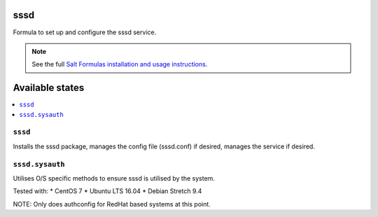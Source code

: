 sssd
====

Formula to set up and configure the sssd service.

.. note::

    See the full `Salt Formulas installation and usage instructions
    <http://docs.saltstack.com/topics/development/conventions/formulas.html>`_.

Available states
================

.. contents::
    :local:

``sssd``
-------

Installs the sssd package, manages the config file (sssd.conf) if desired, manages the service if desired.

``sssd.sysauth``
-------

Utilises O/S specific methods to ensure sssd is utilised by the system.

Tested with:
* CentOS 7
* Ubuntu LTS 16.04
* Debian Stretch 9.4

NOTE: Only does authconfig for RedHat based systems at this point.
